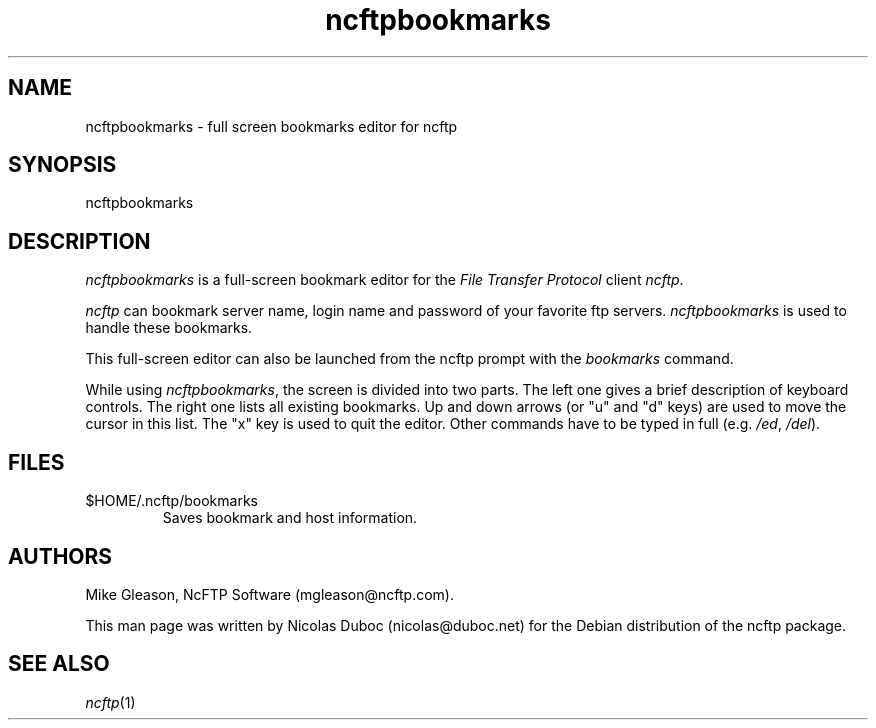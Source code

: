 .TH ncftpbookmarks 1 2003-07-09 "NcFTP Software"

.SH NAME
ncftpbookmarks \- full screen bookmarks editor for ncftp

.SH SYNOPSIS
ncftpbookmarks

.SH DESCRIPTION
.PP
.I ncftpbookmarks
is a full-screen bookmark editor for the
.I "File Transfer Protocol"
client
.IR "ncftp".
.PP
.I ncftp
can bookmark server name, login name and password
of your favorite ftp servers.
.I ncftpbookmarks
is used to handle these
bookmarks.

This full-screen editor can also be launched from the ncftp prompt with
the
.I bookmarks
command.

While using
.IR ncftpbookmarks ,
the screen is divided into two parts.
The left one gives a brief description of keyboard controls.
The right one lists all existing bookmarks.
Up and down arrows (or "u" and "d" keys) are used to move the cursor
in this list.
The "x" key is used to quit the editor.
Other commands have to be typed in full (e.g.\&
.IR /ed ,
.IR /del ).

.SH FILES
.IP $HOME/\.ncftp/bookmarks
Saves bookmark and host information.

.SH AUTHORS
.PP
Mike Gleason, NcFTP Software (mgleason@ncftp.com).

This man page was written by Nicolas Duboc (nicolas@duboc.net) for
the Debian distribution of the ncftp package.

.SH "SEE ALSO"
.PP
.IR ncftp (1)

